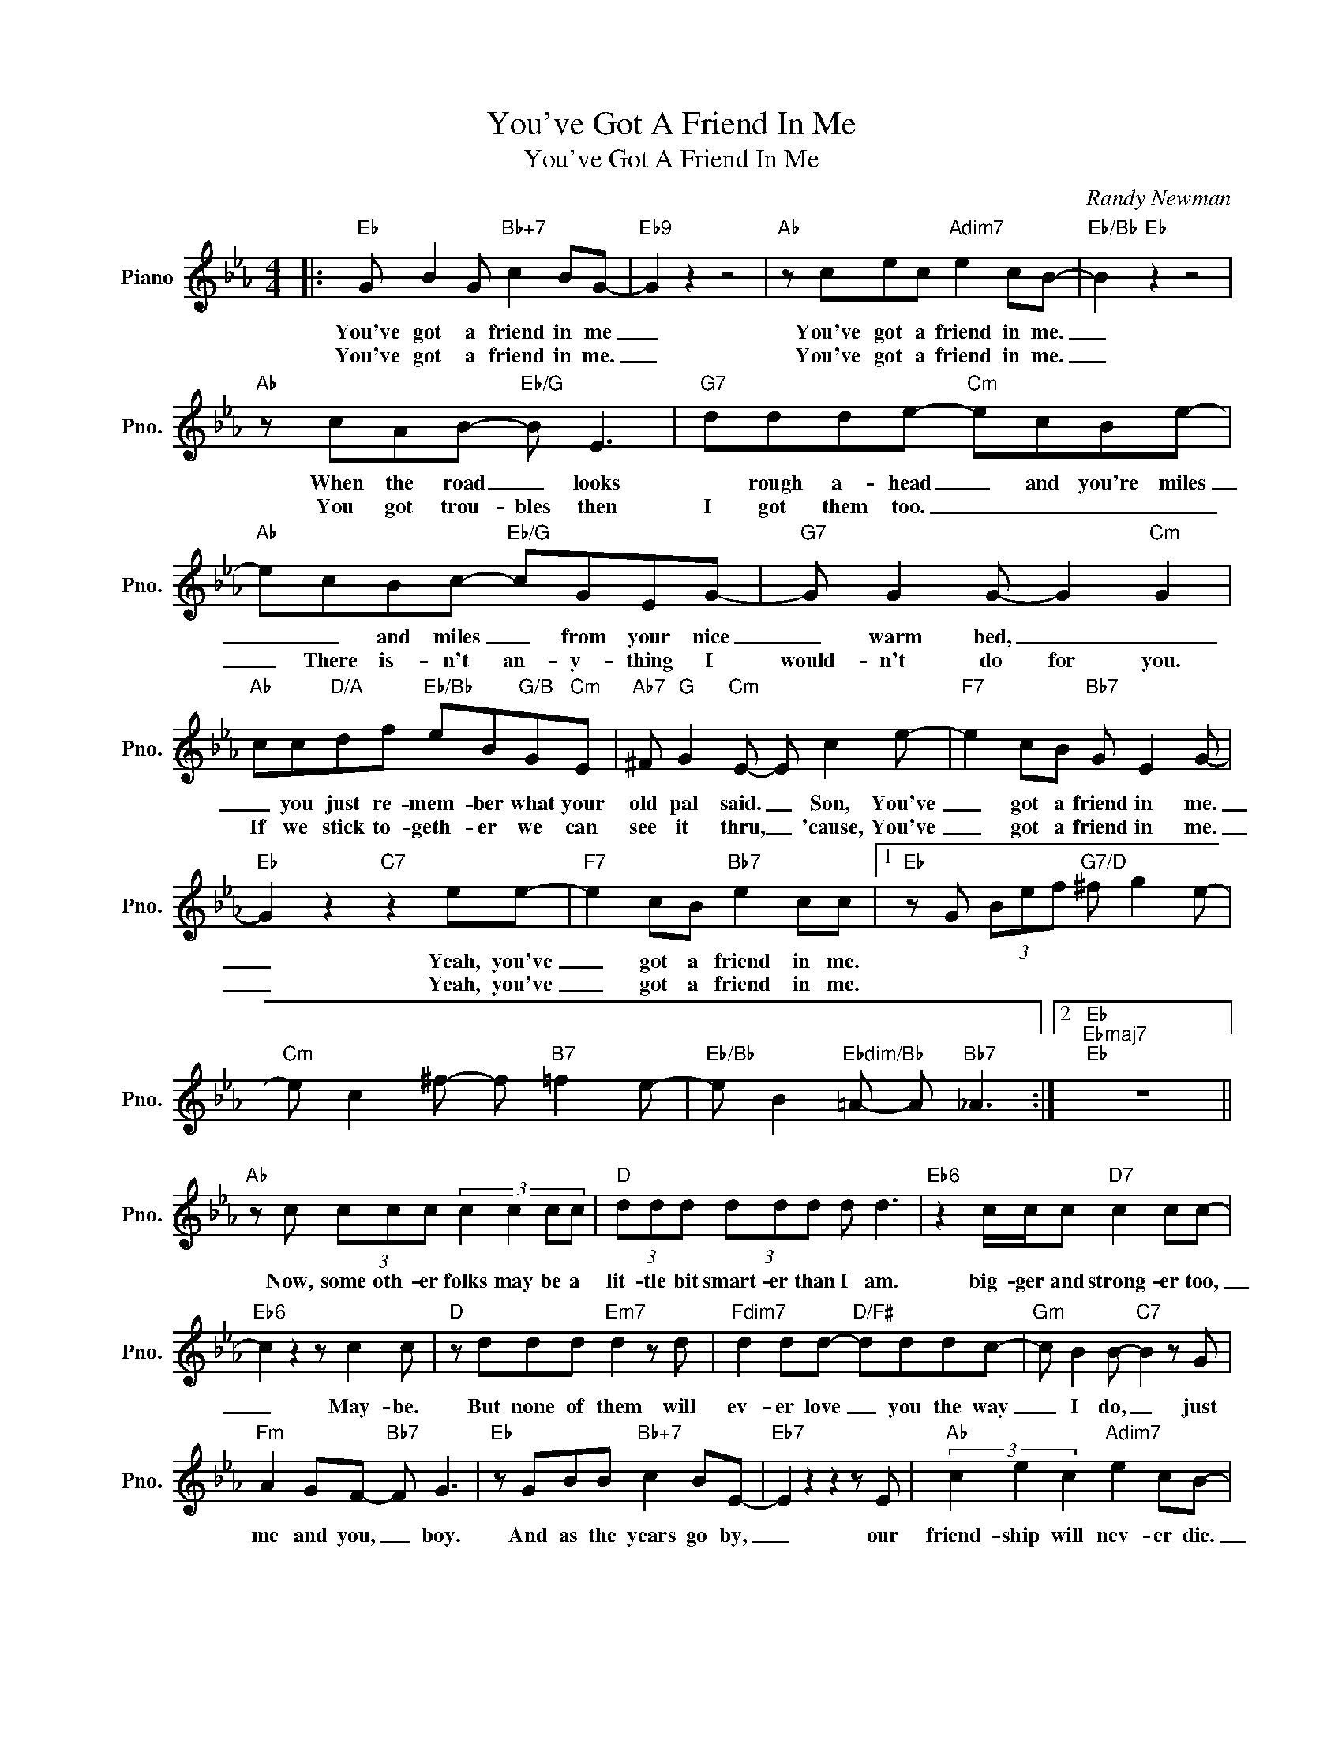 X:1
T:You've Got A Friend In Me
T:You've Got A Friend In Me
C:Randy Newman
Z:All Rights Reserved
L:1/8
M:4/4
K:Eb
V:1 treble nm="Piano" snm="Pno."
%%MIDI program 0
V:1
|:"Eb" G B2 G"Bb+7" c2 BG- |"Eb9" G2 z2 z4 |"Ab" z cec"Adim7" e2 cB- |"Eb/Bb" B2"Eb" z2 z4 | %4
w: You've got a friend in me|_|You've got a friend in me.|_|
w: You've got a friend in me.|_|You've got a friend in me.|_|
"Ab" z cAB-"Eb/G" B E3 |"G7" ddde-"Cm" ecBe- |"Ab" ecBc-"Eb/G" cGEG- |"G7" G G2 G- G2"Cm" G2 | %8
w: When the road _ looks|* rough a- head _ and you're miles|_ _ and miles _ from your nice|_ warm bed, _ _|
w: You got trou- bles then|I got them too. _ _ _ _|_ There is- n't an- y- thing I|would- n't do for you.|
"Ab" cc"D/A"df"Eb/Bb" eB"G/B"G"Cm"E |"Ab7" ^F"G" G2"Cm" E- E c2 e- |"F7" e2 cB"Bb7" G E2 G- | %11
w: _ you just re- mem- ber what your|old pal said. _ Son, You've|_ got a friend in me.|
w: If we stick to- geth- er we can|see it thru, _ 'cause, You've|_ got a friend in me.|
"Eb" G2 z2"C7" z2 ee- |"F7" e2 cB"Bb7" e2 cc |1"Eb" z G (3Bef"G7/D" ^f g2 e- | %14
w: _ Yeah, you've|_ got a friend in me.||
w: _ Yeah, you've|_ got a friend in me.||
"Cm" e c2 ^f- f"B7" =f2 e- |"Eb/Bb" e B2"Ebdim/Bb" =A- A"Bb7" _A3 :|2"Eb""Ebmaj7""Eb" z8 || %17
w: |||
w: |||
"Ab" z c (3ccc (3:2:4c2 c2 cc |"D" (3ddd (3ddd d d3 |"Eb6" z2 c/c/c"D7" c2 cc- | %20
w: Now, some oth- er folks may be a|lit- tle bit smart- er than I am.|big- ger and strong- er too,|
w: |||
"Eb6" c2 z2 z c2 c |"D" z ddd"Em7" d2 z d |"Fdim7" d2 dd-"D/F#" dddc- |"Gm" c B2 B-"C7" B2 z G | %24
w: _ May- be.|But none of them will|ev- er love _ you the way|_ I do, _ just|
w: ||||
"Fm" A2 GF-"Bb7" F G3 |"Eb" z GBB"Bb+7" c2 BE- |"Eb7" E2 z2 z2 z E |"Ab" (3c2 e2 c2"Adim7" e2 cB- | %28
w: me and you, _ boy.|And as the years go by,|_ our|friend- ship will nev- er die.|
w: ||||
"Eb/Bb" B2"Eb" z2 z4 |"Ab" z cec"Adim7" e2 ec |"Eb/Bb" e2"G7/B" e2"Cm" !fermata!c2 z2 | %31
w: _|You're gon- na see it's our|des- ti- ny.|
w: |||
"F7" z ecB"Bb7" G G2 G- |"Eb" G2 z2"C7" z4 |"F7" z ecB"Bb7" G G2 G- |"Eb" G2 z2"C7" z4 | %35
w: You've got a friend in me.|_|You've got a friend in me.|_|
w: ||||
"F7" z ecB"Bb7" e2 cc- |"Eb" c2 (3Bef"G7/D" ^f g2 e- |"Cm" e c2 ^f- f"B7" =f2 e- | %38
w: You've got a friend in me.|||
w: |||
"Eb/Bb" e B2"Ebdim/Bb" =A- A"Bb7" _A3 |"Eb" !fermata!G8 |] %40
w: ||
w: ||

